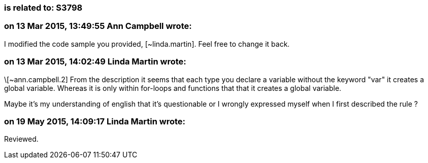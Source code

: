 === is related to: S3798

=== on 13 Mar 2015, 13:49:55 Ann Campbell wrote:
I modified the code sample you provided, [~linda.martin]. Feel free to change it back.

=== on 13 Mar 2015, 14:02:49 Linda Martin wrote:
\[~ann.campbell.2] From the description it seems that each type you declare a variable without the keyword "var" it creates a global variable. Whereas it is only within for-loops and functions that that it creates a global variable.

Maybe it's my understanding of english that it's questionable or I wrongly expressed myself when I first described the rule ?

=== on 19 May 2015, 14:09:17 Linda Martin wrote:
Reviewed.

